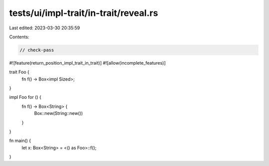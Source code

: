 tests/ui/impl-trait/in-trait/reveal.rs
======================================

Last edited: 2023-03-30 20:35:59

Contents:

.. code-block:: rs

    // check-pass

#![feature(return_position_impl_trait_in_trait)]
#![allow(incomplete_features)]

trait Foo {
    fn f() -> Box<impl Sized>;
}

impl Foo for () {
    fn f() -> Box<String> {
        Box::new(String::new())
    }
}

fn main() {
    let x: Box<String> = <() as Foo>::f();
}



